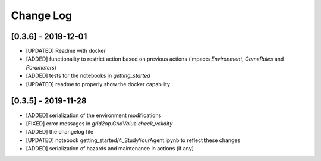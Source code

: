 Change Log
=============
[0.3.6] - 2019-12-01
--------------------
- [UPDATED] Readme with docker
- [ADDED] functionality to restrict action based on previous actions
  (impacts `Environment`, `GameRules` and `Parameters`)
- [ADDED] tests for the notebooks in `getting_started`
- [UPDATED] readme to properly show the docker capability

[0.3.5] - 2019-11-28
--------------------
- [ADDED] serialization of the environment modifications
- [FIXED] error messages in `grid2op.GridValue.check_validity`
- [ADDED] the changelog file
- [UPDATED] notebook getting_started/4_StudyYourAgent.ipynb to reflect these changes
- [ADDED] serialization of hazards and maintenance in actions (if any)